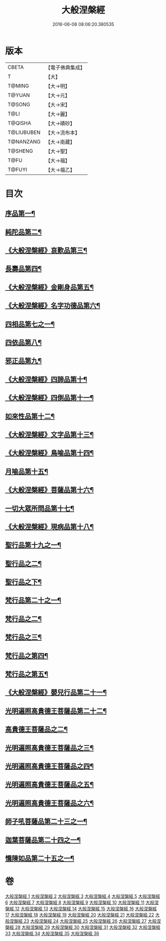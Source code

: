 #+TITLE: 大般涅槃經 
#+DATE: 2016-06-08 08:06:20.380535

* 版本
 |     CBETA|【電子佛典集成】|
 |         T|【大】     |
 |    T@MING|【大→明】   |
 |    T@YUAN|【大→元】   |
 |    T@SONG|【大→宋】   |
 |      T@LI|【大→麗】   |
 |   T@QISHA|【大→磧砂】  |
 |T@LIUBUBEN|【大→流布本】 |
 | T@NANZANG|【大→南藏】  |
 |   T@SHENG|【大→聖】   |
 |      T@FU|【大→福】   |
 |    T@FUYI|【大→福乙】  |

* 目次
** [[file:KR6g0003_001.txt::001-0605a6][序品第一¶]]
** [[file:KR6g0003_002.txt::002-0611b5][純陀品第二¶]]
** [[file:KR6g0003_002.txt::002-0615a18][《大般涅槃經》哀歎品第三¶]]
** [[file:KR6g0003_003.txt::003-0618c18][長壽品第四¶]]
** [[file:KR6g0003_003.txt::003-0622c14][《大般涅槃經》金剛身品第五¶]]
** [[file:KR6g0003_003.txt::003-0624c20][《大般涅槃經》名字功德品第六¶]]
** [[file:KR6g0003_004.txt::004-0625b5][四相品第七之一¶]]
** [[file:KR6g0003_006.txt::006-0637a19][四依品第八¶]]
** [[file:KR6g0003_007.txt::007-0643b16][邪正品第九¶]]
** [[file:KR6g0003_007.txt::007-0647a28][《大般涅槃經》四諦品第十¶]]
** [[file:KR6g0003_007.txt::007-0647c22][《大般涅槃經》四倒品第十一¶]]
** [[file:KR6g0003_008.txt::008-0648b5][如來性品第十二¶]]
** [[file:KR6g0003_008.txt::008-0653c17][《大般涅槃經》文字品第十三¶]]
** [[file:KR6g0003_008.txt::008-0655b12][《大般涅槃經》鳥喻品第十四¶]]
** [[file:KR6g0003_009.txt::009-0657a16][月喻品第十五¶]]
** [[file:KR6g0003_009.txt::009-0658b28][《大般涅槃經》菩薩品第十六¶]]
** [[file:KR6g0003_010.txt::010-0665a20][一切大眾所問品第十七¶]]
** [[file:KR6g0003_010.txt::010-0669c18][《大般涅槃經》現病品第十八¶]]
** [[file:KR6g0003_011.txt::011-0673b21][聖行品第十九之一¶]]
** [[file:KR6g0003_012.txt::012-0681c13][聖行品之二¶]]
** [[file:KR6g0003_013.txt::013-0687b10][聖行品之下¶]]
** [[file:KR6g0003_014.txt::014-0693b13][梵行品第二十之一¶]]
** [[file:KR6g0003_015.txt::015-0701a19][梵行品之二¶]]
** [[file:KR6g0003_016.txt::016-0708c20][梵行品之三¶]]
** [[file:KR6g0003_017.txt::017-0717a14][梵行品之第四¶]]
** [[file:KR6g0003_018.txt::018-0723c5][梵行品之第五¶]]
** [[file:KR6g0003_018.txt::018-0728c6][《大般涅槃經》嬰兒行品第二十一¶]]
** [[file:KR6g0003_019.txt::019-0730a5][光明遍照高貴德王菩薩品第二十二¶]]
** [[file:KR6g0003_020.txt::020-0736c20][高貴德王菩薩品之二¶]]
** [[file:KR6g0003_021.txt::021-0742c16][光明遍照高貴德王菩薩品之三¶]]
** [[file:KR6g0003_022.txt::022-0747c17][光明遍照高貴德王菩薩品之四¶]]
** [[file:KR6g0003_023.txt::023-0754b9][光明遍照高貴德王菩薩品之五¶]]
** [[file:KR6g0003_024.txt::024-0761c24][光明遍照高貴德王菩薩品之六¶]]
** [[file:KR6g0003_025.txt::025-0766c8][師子吼菩薩品第二十三之一¶]]
** [[file:KR6g0003_031.txt::031-0806c5][迦葉菩薩品第二十四之一¶]]
** [[file:KR6g0003_035.txt::035-0838b15][憍陳如品第二十五之一¶]]

* 卷
[[file:KR6g0003_001.txt][大般涅槃經 1]]
[[file:KR6g0003_002.txt][大般涅槃經 2]]
[[file:KR6g0003_003.txt][大般涅槃經 3]]
[[file:KR6g0003_004.txt][大般涅槃經 4]]
[[file:KR6g0003_005.txt][大般涅槃經 5]]
[[file:KR6g0003_006.txt][大般涅槃經 6]]
[[file:KR6g0003_007.txt][大般涅槃經 7]]
[[file:KR6g0003_008.txt][大般涅槃經 8]]
[[file:KR6g0003_009.txt][大般涅槃經 9]]
[[file:KR6g0003_010.txt][大般涅槃經 10]]
[[file:KR6g0003_011.txt][大般涅槃經 11]]
[[file:KR6g0003_012.txt][大般涅槃經 12]]
[[file:KR6g0003_013.txt][大般涅槃經 13]]
[[file:KR6g0003_014.txt][大般涅槃經 14]]
[[file:KR6g0003_015.txt][大般涅槃經 15]]
[[file:KR6g0003_016.txt][大般涅槃經 16]]
[[file:KR6g0003_017.txt][大般涅槃經 17]]
[[file:KR6g0003_018.txt][大般涅槃經 18]]
[[file:KR6g0003_019.txt][大般涅槃經 19]]
[[file:KR6g0003_020.txt][大般涅槃經 20]]
[[file:KR6g0003_021.txt][大般涅槃經 21]]
[[file:KR6g0003_022.txt][大般涅槃經 22]]
[[file:KR6g0003_023.txt][大般涅槃經 23]]
[[file:KR6g0003_024.txt][大般涅槃經 24]]
[[file:KR6g0003_025.txt][大般涅槃經 25]]
[[file:KR6g0003_026.txt][大般涅槃經 26]]
[[file:KR6g0003_027.txt][大般涅槃經 27]]
[[file:KR6g0003_028.txt][大般涅槃經 28]]
[[file:KR6g0003_029.txt][大般涅槃經 29]]
[[file:KR6g0003_030.txt][大般涅槃經 30]]
[[file:KR6g0003_031.txt][大般涅槃經 31]]
[[file:KR6g0003_032.txt][大般涅槃經 32]]
[[file:KR6g0003_033.txt][大般涅槃經 33]]
[[file:KR6g0003_034.txt][大般涅槃經 34]]
[[file:KR6g0003_035.txt][大般涅槃經 35]]
[[file:KR6g0003_036.txt][大般涅槃經 36]]

